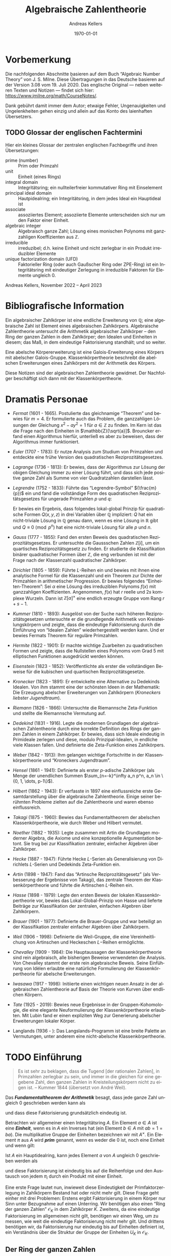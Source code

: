 #+options: ':t *:t -:t ::t <:t H:3 \n:nil ^:t arch:headline
#+options: author:t broken-links:nil c:nil creator:nil
#+options: d:(not "LOGBOOK") date:t e:t email:nil f:t inline:t num:nil
#+options: p:nil pri:nil prop:nil stat:t tags:t tasks:t tex:t
#+options: timestamp:t title:t toc:nil todo:t |:t
#+title: Algebraische Zahlentheorie
#+author: Andreas Kellers
#+email: andreas.kellers@gmail.com
#+language: de
#+select_tags: export
#+exclude_tags: noexport
#+creator: Emacs 27.1 (Org mode 9.5.5)
#+cite_export:

#+latex_class: article
#+latex_class_options:
#+latex_header:
#+latex_header_extra: \usepackage{ngerman, a4wide}
#+description:
#+keywords:
#+subtitle:
#+latex_engraved_theme:
#+latex_compiler: pdflatex
#+date: \today

* Vorbemerkung

  Die nachfolgenden Abschnitte basieren auf dem Buch "Algebraic Number
  Theory" von J. S. Milne. Diese Übertragungen in das Deutsche basieren
  auf der Version 3.08 vom 19. Juli 2020. Das englische Original ---
  neben weiteren Texten und Notizen --- findet sich hier:
  https://www.jmilne.org/math/CourseNotes/.

  Dank gebührt damit immer dem Autor; etwaige Fehler, Ungenauigkeiten
  und Ungelenkheiten gehen einzig und allein auf das Konto des
  laienhaften Übersetzers.

** TODO Glossar der englischen Fachtermini
   Hier ein kleines Glossar der zentralen englischen Fachbegriffe und
   ihren Übersetzungen:

   - prime (number) :: Prim oder Primzahl
   - unit :: Einheit (eines Rings)
   - integral domain :: Integritätsring; ein nullteilerfreier
	kommutativer Ring mit Einselement
   - principal ideal domain :: Hautpidealring; ein Integritätsring, in
	dem jedes Ideal ein Hauptideal ist
   - associate :: assoziiertes Element; assoziierte Elemente
	unterscheiden sich nur um den Faktor einer Einheit.
   - algebraic integer :: Algebraisch ganze Zahl; Lösung eines
	monischen Polynoms mit ganzzahligen Koeffizienten aus
	$\mathbb{Z}$.
   - irreducible :: irreduzibel; d.h. keine Einheit und nicht
	zerlegbar in ein Produkt irreduzibler Elemente
   - unique factorization domain (UFD) :: Faktorieller Ring (oder auch
	Gaußscher Ring oder ZPE-Ring) ist ein Integritätsring mit
	eindeutiger Zerlegung in irreduzible Faktoren für Elemente
	ungleich 0.

   Andreas Kellers, November 2022 -- April 2023

* Bibliografische Information

Ein algebraischer Zahlkörper ist eine endliche Erweiterung von
$\mathbb{Q}$; eine algebraische Zahl ist Element eines algebraischen
Zahlkörpers. Algebraische Zahlentheorie untersucht die Arithmetik
algebraischer Zahlkörper -- den Ring der ganzen Zahlen in dem
Zahlkörper; den Idealen und Einheiten in diesem; das Maß, in dem
eindeutige Faktorisierung standhält; und so weiter.

Eine abelsche Körpererweiterung ist eine Galois-Erweiterung eines
Körpers mit abelscher Galois-Gruppe. Klassenkörpertheorie beschreibt
die abelschen Erweiterungen eines Zahlkörpers mit der Arithmetik des
Körpers.

Diese Notizen sind der algebraischen Zahlentheorie gewidmet. Der
Nachfolger beschäftigt sich dann mit der Klassenkörpertheorie.

* Dramatis Personae

- /Fermat/ (1601 - 1665). Postulierte das gleichnamige "Theorem" und
  bewies für $m=4$. Er formulierte auch das Problem, die ganzzahligen
  Lösungen der Gleichung $x^2 - ay^2=1$ für $a \in \mathbb{Z}$ zu
  finden. Im Kern ist das die Frage nach den Einheiten in
  $\mathbb{Z}[\sqrt{a}]$. Brouncker erfand einen Algorithmus hierfür,
  unterließ es aber zu beweisen, dass der Algorithmus immer
  funktioniert.
- /Euler/ (1707 - 1783): Er nutze Analysis zum Studium von Primzahlen
  und entdeckte eine frühe Version des quadratischen
  Reziprozitätsgesetzes.
- /Lagrange/ (1736 - 1813): Er bewies, dass der Algorithmus zur Lösung
  der obigen Gleichung immer zu einer Lösung führt, und dass sich jede
  positive ganze Zahl als Summe von vier Quadratzahlen darstellen
  lässt.
- /Legrendre/ (1752 - 1833): Führte das "Legrendre-Symbol"
  $(\frac{m}{p})$ ein und fand die vollständige Form des quadratischen
  Reziprozitätsgesetzes für ungerade Primzahlen $p$ und $q$:
  \begin{equation*}
    \left(\frac{p}{q}\right) \left(\frac{q}{q}\right) = (-1)^{(p-1)(q-1)/4}
  \end{equation*}
  Er bewies ein Ergebnis, dass folgendes lokal-global Prinzip für
  quadratische Formen $Q(x, y, z)$ in drei Variablen über $\mathbb{Q}$
  impliziert: $Q$ hat ein nicht-triviale Lösung in $\mathbb{Q}$ genau
  dann, wenn es eine Lösung in $\mathbb{R}$ gibt und $Q \equiv 0
  \pmod{ p^n}$ hat eine nicht-triviale Lösung für alle $p$ und $n$.
- /Gauss/ (1777 - 1855): Fand den ersten Beweis des quadratischen
  Reziprozitätsgesetzes. Er untersuchte die Gaussschen Zahlen
  $\mathbb{Z}[i]$, um ein quartisches Reziprozitätsgesetz zu
  finden. Er studierte die Klassifikation binärer quadratischer Formen
  über $\mathbb{Z}$, die eng verbunden ist mit der Frage nach der
  Klassenzahl quadratischer Zahlkörper.
- /Dirichlet/ (1805 - 1859): Führte $L\text{-Reihen}$ ein und bewies mit
  ihnen eine analytische Formel für die Klassenzahl und ein Theorem
  zur Dichte der Primzahlen in arithmetischer Progression. Er bewies
  folgendes "Einheiten-Theorem": Sei $\alpha$ eine Lösung des
  irreduziblen Polynoms $f(x)$ mit ganzzahligen
  Koeffizienten. Angenommen, $f(x)$ hat $r$ reelle und $2s$ komplexe
  Wurzeln. Dann ist $\mathbb{Z}[\alpha]^\times$ eine endlich erzeugte
  Gruppe vom Rang $r+s-1$.
- /Kummer/ (1810 - 1893): Ausgelöst von der Suche nach höheren
  Reziprozitätsgesetzen untersuchte er die grundlegende Arithmetik von
  Kreisteilungskörpern und zeigte, dass die eindeutige Faktorisierung
  durch die Einführung von "Idealen Zahlen" wiederhergestellt werden
  kann. Und er bewies Fermats Theorem für reguläre Primzahlen.
- /Hermite/ (1822 - 1901): Er machte wichtige Zuarbeiten zu
  quadratischen Formen und zeigte, dass die Nullstellen eines Polynoms
  vom Grad 5 mit elliptischen Funktionen ausgedrückt werden können.
- /Eisenstein/ (1823 - 1852): Veröffentlichte als erster die
  vollständigen Beweise für die kubischen und quartischen
  Reziprozitätsgesetze.
- /Kronecker/ (1823 - 1891): Er entwickelte eine Alternative zu
  Dedekinds Idealen. Von ihm stammt eine der schönsten Ideen in der
  Mathematik: Die Erzeugung abelscher Erweiterungen von Zahlkörpern
  (/Kroneckers liebster Jugendtraum/).
- /Riemann/ (1826 - 1866): Untersuchte die Riemannsche Zeta-Funktion
  und stellte die Riemannsche Vermutung auf.
- /Dedekind/ (1831 - 1916). Legte die modernen Grundlagen der
  algebraischen Zahlentheorie durch eine korrekte Definition des Rings
  der ganzen Zahlen in einem Zahlkörper. Er bewies, dass sich Ideale
  eindeutig in Primideale zerlegen und diese, modulo
  Prinzipal-Idealen, in endliche viele Klassen fallen. Und definierte
  die Zeta-Funktion eines Zahlkörpers.
- /Weber/ (1842 - 1913): Ihm gelangen wichtige Fortschritte in der
  Klassenkörpertheorie und "Kroneckers Jugendtraum".
- /Hensel/ (1861 - 1941): Definierte als erster $p\text{-adische}$
  Zahlkörper (als Menge der unendlichen Summen $\sum_{n=-k}^\infty a_n
  p^n, a_n \in \{0, 1, \dots, p-1\}$).
- /Hilbert/ (1862 - 1943): Er verfasste in 1897 eine einflussreiche
  erste Gesamtdarstellung über die algebraische Zahlentheorie. Einige
  seiner berühmten Probleme zielten auf die Zahlentheorie und waren
  ebenso einflussreich.
- /Takagi/ (1875 - 1960): Bewies das Fundamentaltheorem der abelschen
  Klassenkörpertheorie, wie durch Weber und Hilbert vermutet.
- /Noether/ (1882 - 1935): Legte zusammen mit Artin die Grundlagen
  moderner Algebra, die Axiome und eine konzeptionelle Argumentation
  betont. Sie trug bei zur Klassifikation zentraler, einfacher
  Algebren über Zahlkörper.
- /Hecke/ (1887 - 1947): Führte Hecke $L\text{-Serien}$ als
  Generalisierung von Dirichlets $L\text{-Serien}$ und Dedekinds
  Zeta-Funktion ein.
- /Artin/ (1898 - 1947): Fand das "Artinsche Reziprozitätsgesetz"
  (als Verbesserung der Ergebnisse von Takagi), das
  zentrale Theorem der Klassenkörpertheorie und führte die Artinschen
  $L\text{-Reihen}$ ein.
- /Hasse/ (1898 - 1979): Legte den ersten Beweis der lokalen
  Klassenkörpertheorie vor, bewies das Lokal-Global-Prinzip von Hasse
  und lieferte Beiträge zur Klassifikation der zentralen, einfachen
  Algebren über Zahlkörpern.
- /Brauer/ (1901 - 1977): Definierte die Brauer-Gruppe und war
  beteiligt an der Klassifikation zentraler einfacher Algebren über
  Zahlkörpern.
- /Weil/ (1906 - 1998): Definierte die Weil-Gruppe, die eine
  Vereinheitlichung von Artinschen und Heckeschen $L\mathrm{-Reihen}$
  ermöglichte.
- /Chevalley/ (1909 - 1984): Die Hauptaussagen der
  Klassenkörpertheorie sind rein algebraisch, alle bisherigen Beweise
  verwendeten die Analysis. Von Chevalley stammt der erste rein
  algebraische Beweis. Seine Einführung von Idèlen erlaubte eine
  natürliche Formulierung der Klassenkörpertheorie für abelsche
  Erweiterungen.
- /Iwasawa/ (1917 - 1998): Initiierte einen wichtigen neuen Ansatz in
  der algebraischen Zahlentheorie auf Basis der Theorie von Kurven
  über endlichen Körpern.
- /Tate/ (1925 - 2019): Bewies neue Ergebnisse in der
  Gruppen-Kohomologie, die eine elegante Neuformulierung der
  Klassenkörpertheorie erlaubten. Mit Lubin fand er einen expliziten
  Weg zur Generierung abelscher Erweiterungen lokaler Körper.
- Langlands (1936 - ): Das Langslands-Programm ist eine breite Palette
  an Vermutungen, unter anderem eine nicht-abelsche
  Klassenkörpertheorie.

* TODO Einführung

  #+BEGIN_QUOTE
  Es ist sehr zu beklagen, dass die Tugend [der rationalen Zahlen], in
  Primzahlen zerlegbar zu sein, und immer in die gleichen für eine
  gegebene Zahl, den ganzen Zahlen in Kreisteilungskörpern nicht zu
  eigen ist. -- Kummer 1844 (übersetzt von André Weil).
  #+END_QUOTE

  Das /*Fundamentaltheorem der Arithmetik*/ besagt, dass jede ganze Zahl
  ungleich 0 geschrieben werden kann als
  \begin{equation*}
    m = \pm p_1 \cdots p_n, \quad p_i \enspace \text{Primzahlen,}
  \end{equation*}
  und dass diese Faktorisierung grundsätzlich eindeutig ist.

  Betrachten wir allgemeiner einen Integritätsring $A$. Ein Element $a
  \in A$ ist eine /*Einheit*/, wenn es in $A$ ein Inverses hat (ein
  Element $b \in A$ mit $ab = 1 = ba$). Die multiplikative Gruppe der
  Einheiten bezeichnen wir mit $A^\times$. Ein Element $\pi$ aus $A$
  wird /*prim*/ genannt, wenn es weder die 0 ist, noch eine Einheit
  und wenn gilt:
  \begin{equation*}
    \pi | ab \Rightarrow \pi | a \enspace \text{oder} \enspace \pi | b.
  \end{equation*}

  Ist $A$ ein Hauptidealring, kann jedes Element $a$ von $A$ ungleich 0
  geschrieben werden als
  \begin{equation*}
    a = u \pi_1 \cdots \pi_{n}, \quad u \enspace \text{Einheit und}
	\enspace \pi_{i} \enspace \text{Primelementen}
  \end{equation*}
  und diese Faktorisierung ist eindeutig bis auf die Reihenfolge und
  den Austausch von jedem $\pi_i$ durch ein Produkt mit einer
  Einheit.

  Eine erste Frage lautet nun, inwieweit diese Eindeutigkeit der
  Primfaktorzerlegung in Zahlkörpern Bestand hat oder nicht mehr
  gilt. Diese Frage geht einher mit drei Problemen: Erstens ergibt
  Faktorisierung in einem Körper nur Sinn unter Bezugnahme auf einen
  Unterring. Wir benötigen also einen "Ring der ganzen Zahlen"
  $\mathcal{O}_K$ in dem Zahlkörper $K$. Zweitens, da eine eindeutige
  Faktorisierung im allgemeinen nicht gilt, benötigen wir einen Weg,
  um zu messen, wie weit die eindeutige Faktorisierung nicht mehr
  gilt. Und drittens benötigen wir, da Faktorisierung nur eindeutig
  bis auf Einheiten definiert ist, ein Verständnis über die Struktur
  der Gruppe der Einheiten $U_K$ in $\mathcal{O}_K$.

** Der Ring der ganzen Zahlen

   Sei $K$ ein algebraischer Zahlkörper. Jedes Element $\alpha$ von
   $K$ erfüllt eine Gleichung
   \begin{equation*}
     \alpha^{n} + a_{1}\alpha^{n-1} + \cdots + a_{n} = 0
   \end{equation*}
   mit Koeffizienten $a_1, \ldots, a_n$ in $\mathbb{Q}$. $\alpha$ ist
   eine /*algebraische ganze Zahl*/, wenn es eine solche Gleichung mit
   Koeffizienten $a_1, \ldots, a_n$ in $\mathbb{Z}$ erfüllt. Wir
   werden sehen, dass die algebraischen ganzen Zahlen einen Unterring
   $\mathcal{O}_K$ von $K$ bilden.

   Eine algebraische Zahl ist genau dann eine ganze Zahl, wenn ihr
   Minimalpolynom über $\mathbb{Q}$ Kooeffizienten in $\mathbb{Z}$
   hat. Man betrachte z.B. den Körper $K = \mathbb{Q}[\sqrt{d}]$ mit
   einer ganzen, quadratfreien Zahl $d$. Das Minimalpolynom von
   $\alpha = a + b\sqrt{d}$ mit $b \neq 0$, $a, b \in \mathbb{Q}$ ist
   \begin{equation*}
     (X - (a + b\sqrt{d})) (X - (a - b\sqrt{d}))
	= X^{2} - 2aX + (a^{2} - b^{2}d),
   \end{equation*}
   also ist $\alpha$ genau dann eine algebraische ganze Zahl, wenn
   \begin{equation*}
     2a \in \mathbb{Z} \quad \text{und} \quad a^{2}-b^{2}d \in \mathbb{Z}.
   \end{equation*}
   Hieraus folgt für den Fall $d = 2,3 \pmod 4$, dass $\alpha$ eine
    algebraische ganze Zahl ist, wenn $a$ und $b$ ganze Zahlen sind,
    d.h.:
   \begin{equation*}
     \mathcal{O}_{K} = \mathbb{Z}[\sqrt{d}]
       = \left\{a + b\sqrt{d} \quad \text{mit} \quad a,b \in \mathbb{Z}\right\}.
   \end{equation*}
   Im verbleibenden Fall $d = 1 \pmod 4$ ist $\alpha$ eine
   algebraische ganze Zahl genau dann, wenn $a$ und $b$ beides ganze
   Zahlen oder beide halbe Zahlen sind, d.h.:
   \begin{equation*}
     \mathcal{O}_{K} = \mathbb{Z}[(1+\sqrt{d})/2]
       = \left\{a + b(1+\sqrt{d})/2 \quad \text{mit} \quad a,b \in \mathbb{Z}\right\}.
   \end{equation*}
   Zum Beispiel ist $\mathcal{O}_{\mathbb{Q}[\sqrt{-5}]} =
   \mathbb{Z}[\sqrt{-5}]$ und $\mathcal{O}_{\mathbb{Q}[\sqrt{5}]} =
   \mathbb{Z}[(1+\sqrt{5})/2]$. Man beachte, dass $(1 + \sqrt{5})/2$
   der Gleichung $X^2 - X - 1$ genügt, also eine algebraische ganze
   Zahl in $\mathbb{Q}[\sqrt{5}]$ ist.

   Sei $\zeta_d$ eine primitive $d\mathrm{te}$ Einheitswurzel, z.B. $\zeta_d =
   \exp(2\pi i/d)$ und $K = \mathbb{Q}[\zeta_d]$. Wie zu hoffen,
   werden wir sehen, dass
   \begin{equation*}
     \mathcal{O}_K = \mathbb{Z}[\zeta_d]
       = \left\{ \sum m_i \zeta_d^i \quad \text{mit} \quad m_i \in \mathbb{Z} \right\}
   \end{equation*}

** Faktorisierung

   Ein Element $\pi$ eines Integritätsrings $A$ wird als
   /*irreduzibel*/ bezeichnet, wenn es keine Einheit ist und nicht
   dargestellt werden kann als Produkt zweier Nicht-Einheiten. Ein
   Primelement ist (offensichtlich) irreduzibel. Ein Ring $A$ ist ein
   /*faktorieller Ring*/, wenn jedes Element ungleich 0 dargestellt
   werden kann als im wesentlichen eindeutiges Produkt irreduzibler
   Elemente. Ist der Ring der ganzen Zahlen $\mathcal{O}_K$ ein
   faktorieller Ring? Nein, nicht im allgemeinen!

   Wir werden sehen, dass zwar jedes Element von $\mathcal{O}_K$ als
   Produkt irreduzibler Elemente geschrieben werden kann (dies gilt
   für alle Noetherscheren Ringe), aber die Eindeutigkeit nicht immer
   gegeben ist. In $\mathbb{Z}[\sqrt{-5}]$ gilt zum Beispiel:
   \begin{equation*}
     6 = 2 \cdot 3 = (1 + \sqrt{-5}) (1 - \sqrt{-5}).
   \end{equation*}
   Dass sowohl $2, 3, 1 + \sqrt{-5}$ und $1 - \sqrt{-5}$ irreduzibel
   sind, erkannt man durch Anwendung der Norm-Abbildung:
   \begin{equation*}
     \mathrm{Nm}: \mathbb{Q}[\sqrt{-5}] \rightarrow \mathbb{Q}, \quad
       a + b \sqrt{-5} \mapsto a^2 + 5 b^2.
   \end{equation*}
   Die Abbildung ist multiplikativ und man erkennt einfach, dass für
   $\alpha \in \mathcal{O}_K$ gilt:
   \begin{equation*}
     \mathrm{Nm}(\alpha) = 1 \Leftrightarrow \alpha \bar{\alpha}
       \Leftrightarrow \alpha \enspace \text{ist eine Einheit}.
   \end{equation*}
   Angenommen, $1 + \sqrt{-5} = \alpha \beta$, dann ist
   $\mathrm{Nm}(\alpha \beta) = \mathrm{Nm}(1 + \sqrt{-5}) = 6$. Somit
   muss $\mathrm{Nm}(\alpha) = 1, 2, 3$ oder $6$ sein. Im ersten Fall
   wäre $\alpha$ eine Einheit. Die Fälle 2 und 3 treten nicht auf. Und
   im letzten Fall ist $\beta$ eine Einheit. Die Definition der
   Norm-Funktion impliziert, dass assoizierte Elemente die gleiche Norm
   haben. Daher bleibt noch zu zeigen, dass $1 + \sqrt{-5}$ und $1 -
   \sqrt{-5}$ nicht assoziiert sind, aber:
   \begin{equation*}
     1 + \sqrt{-5} = (a + b\sqrt{-5}) (1 - \sqrt{-5})
   \end{equation*}
   hat keine Lösung mit $a, b \in \mathbb{Z}$.

   Warum schlägt die eindeutige Faktorisierung in $\mathcal{O}_K$
   fehl? Das Problem ist, dass irreduzible Elemente in $\mathcal{O}_K$
   nicht mehr prim sein müssen. In dem obigen Beispiel ist $1 +
   \sqrt{-5}$ ein Teiler von $2 \cdot 3$, aber weder ein Teiler von 2,
   noch von 3. Faktorisierung in einem Integritätsring (in dem diese
   existiert, z.B. einem Noetherschen Ring) ist nur dann eindeutig,
   wenn alle irreduziblen Elemente auch prim sind.

   Was lässt sich dennoch erreichen? Man betrachte $210 = 6 \cdot 35 =
   10 \cdot 21$. Naiv könnte man folgern, dass Faktorisierung in
   $\mathbb{Z}$ nicht eindeutig ist. Stattdessen ist an der darunter
   liegenden Faktorisierung $210 = (2 \cdot 3)(5 \cdot 7) = (2 \cdot
   5)(3 \cdot 7)$ zu erkennen, dass diese sehr wohl eindeutig ist.

   Die Idee von Kummer und Dedekind war, die Menge der Primzahlen derart
   zu erweitern, die zum Beispiel in $\mathbb{Z}[\sqrt{-5}]$ eine
   eindeutige Faktorisierung erlaubt. Dabei soll
   \begin{equation*}
     6 = (\mathfrak{p}_1^2)(\mathfrak{p}_2 \cdot \mathfrak{p}_3) =
       (\mathfrak{p}_1 \cdot \mathfrak{p}_2)(\mathfrak{p}_1 \cdot \mathfrak{p}_3)
   \end{equation*}
   der obigen Faktorisierung von 6 unterliegen.

   Wie definieren wir "ideale Faktoren"? Offensichtlich sollte ein
   Ideal charakterisiert sein durch die algbraischen ganzen Zahlen, die
   es teilt. Darüber hinaus sollte für die Teilbarkeit durch ein
   Ideal $\mathfrak{a}$ folgende Regeln gelten:
   \begin{equation*}
     \mathfrak{a}|0 \enspace \text{und} \enspace
     \mathfrak{a}|a, \mathfrak{a}|b \Rightarrow \mathfrak{a}|a \pm b \enspace \text{und} \enspace
     \mathfrak{a}|a \Rightarrow \mathfrak{a}|ab \enspace \text{für alle} \enspace b \in \mathcal{O}_K.
   \end{equation*}
   Wenn dann auch noch gilt
   \begin{equation*}
     \mathfrak{a}|ab \Rightarrow \mathfrak{a}|b \enspace \text{oder} \enspace \mathfrak{a}|b,
   \end{equation*}
   bezeichnen wir $\mathfrak{a}$ als "Primideal-Faktor". Da wir von
   einem Ideal-Fakor nur die Menge der Elemente kennen, die es teilt,
   können wir diese Menge auch zur eindeutigen Beschreibung
   nutzen. Somit ist $\mathfrak{a}$ eine Menge an Elementen aus
   $\mathcal{O}_K$, für die gilt:
   \begin{equation*}
     0 \in \mathfrak{a} \enspace \text{und} \enspace
     a \in \mathfrak{a}, b \in \mathfrak{a} \Rightarrow a \pm b \in \mathfrak{a} \enspace \text{und} \enspace
     a \in \mathfrak{a} \Rightarrow ab \in \mathfrak{a} \enspace \text{für alle} \enspace b \in \mathcal{O}_K.
   \end{equation*}
   Und ein solches Ideal ist prim, wennn zusätzlich gilt:
   \begin{equation*}
     ab \in \mathfrak{a} \Rightarrow a \in \mathfrak{a} \enspace \text{oder} \enspace b \in \mathfrak{a}.
   \end{equation*}
   Ein Ideal-Faktor ist somit dass, was wir als /*Ideal*/ bezeichnen, und ein
   Prim-Ideal-Faktor bezeichnen wir als /*Primideal*/.

   Offensichtlich lässt sich das Produkt von zwei Idealen über
   folgende Relation definieren:
   \begin{equation*}
     \mathfrak{a} \mathfrak{b} | c \Leftrightarrow c = \sum_i a_i b_i \enspace \text{mit} \enspace
     \mathfrak{a} | a_i, \enspace \mathfrak{b} | b_i.
   \end{equation*}
   Anders ausgedrückt:
   \begin{equation*}
     \mathfrak{a} \mathfrak{b} = \left\{ \sum_i a_i b_i \enspace \text{mit} \enspace
     a_i \in \mathfrak{a}, \enspace b_i \in \mathfrak{b} \right\}.
   \end{equation*}

   Man erkennt einfach, dass dieses Produkt wieder ein Ideal ist. Mit
   $\mathfrak{a} = (a_1, \ldots, a_m)$ und $\mathfrak{b} = (b_1,
   \ldots, b_n)$ ist somit
   \begin{equation*}
     \mathfrak{a} \cdot \mathfrak{b} = (a_1 b_1, \ldots, a_i b_j,
     \ldots, a_m b_n).
   \end{equation*}

   Mit diesen Definition gewinnt man eine eindeutige Faktorisierung
   zurück: Ist $a \ne 0$, dann exisiert eine im Kern eindeutige
   Faktorisierung
   \begin{equation*}
      (a) = \mathfrak{p}_1 \cdots \mathfrak{p}_n \enspace \text{mit Primindealen} \enspace \mathfrak{p}_i.
   \end{equation*}

   Aus dem obigen Beispiel $6 = 2 \cdot 3 = (1 + \sqrt{-5}) (1 -
   \sqrt{-5})$ wird jetzt
   \begin{equation*}
      (6) = (2, 1 + \sqrt{-5})^2(3, 1 + \sqrt{-5})(3, 1 - \sqrt{-5})
   \end{equation*}
   Es sind also folgende Behauptungen zu beweisen:
   \begin{eqnarray*}
      (2, 1 + \sqrt{-5})^2 & = & (2) \\
      (3, 1 + \sqrt{-5})(3, 1 - \sqrt{-5}) & = & (3) \\
      (2, 1 + \sqrt{-5})(3, 1 + \sqrt{-5}) & = & (1 + \sqrt{-5}) \\
      (2, 1 + \sqrt{-5})(3, 1 - \sqrt{-5}) & = & (1 - \sqrt{-5}) \\
   \end{eqnarray*}
   Zum Beispiel gilt $(2, 1 + \sqrt{-5})(2, 1 + \sqrt{-5}) = (4, 2 + 2
   \sqrt{-5}, 6)$. Man beachte dabei $6 = 2 + 2 \sqrt{-5} - (1 +
   \sqrt{-5})^2$. Da jeder Generator durch $2$ teilbar ist, gilt
   \begin{equation*}
     (2, 1 + \sqrt{-5})(2, 1 + \sqrt{-5}) \subset (2).
   \end{equation*}
   Umgekehrt ist
   \begin{equation*}
     2 = 6 - 4 \in (4, 2 + 2 \sqrt{-5}, 6)
   \end{equation*}
   Folglich gilt $(2, 1 + \sqrt{-5})^2 = (2)$. Zudem sind die drei
   Ideale $(2, 1 + \sqrt{-5})$, $(3, 1 + \sqrt{-5})$ und $(3, 1 -
   \sqrt{-5})$ alle Primideale. Man betrachte z.B. die Abbildung
   $\mathbb{Z} \to \mathbb{Z}[\sqrt{-5}]/(3, 1 - \sqrt{-5})$. Die
   Abbildung ist surjektiv mit Kern $(3)$. Also gilt
   \begin{equation*}
     \mathbb{Z}[\sqrt{-5}]/(3, 1 - \sqrt{-5}) \simeq \mathfrak{Z}/(3),
   \end{equation*}
   einem Integritätsring.
